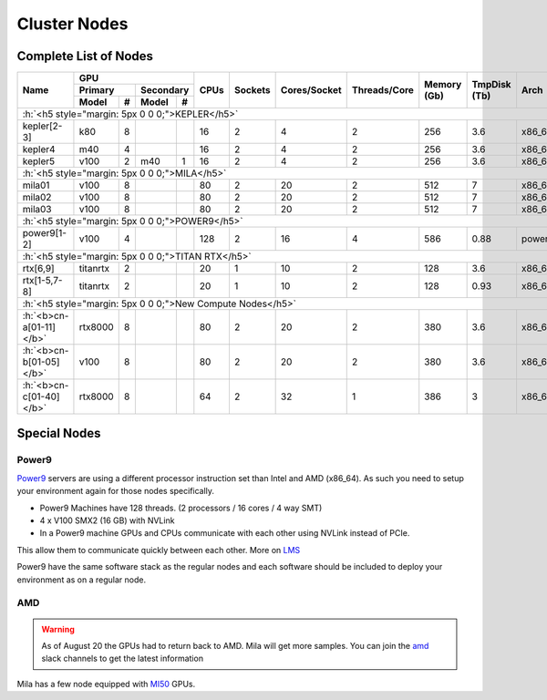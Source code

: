 Cluster Nodes
##############

.. raw:: html

    <iframe src="https://dashboard.server.mila.quebec/d/DuQNAfQZz/homepage?viewPanel=4&orgId=1" height="345px" width="100%"></iframe>

Complete List of Nodes
^^^^^^^^^^^^^^^^^^^^^^

.. _node_list:


.. role:: h(raw)
   :format: html

..
   Je trouve cela un peu futile de maintenir cette documentation à jour manuellement.
   Peut-être pourrions nous créer dans ce dossier des sripts qui pourraient créer une entrée RST et qui pourraient être exécutés sur un noeud au Mila pour les mises à jour.


+---------------------------------------+----------------------------+------+---------+--------------+--------------+-------------+--------------+--------+---------------------+
|                                       |             GPU            |      |         |              |              |             |              |        |                     |
|               Name                    +--------------+-------------+ CPUs | Sockets | Cores/Socket | Threads/Core | Memory (Gb) | TmpDisk (Tb) |  Arch  |       Features      |
|                                       |    Primary   |  Secondary  |      |         |              |              |             |              |        +---------------------+
|                                       +----------+---+---------+---+      |         |              |              |             |              |        | GPU Arch and Memory |
|                                       |   Model  | # |  Model  | # |      |         |              |              |             |              |        |                     |
+=======================================+==========+===+=========+===+======+=========+==============+==============+=============+==============+========+=====================+
| :h:`<h5 style="margin: 5px 0 0 0;">KEPLER</h5>`                                                                                                                               |
+---------------------------------------+----------+---+---------+---+------+---------+--------------+--------------+-------------+--------------+--------+---------------------+
| kepler[2-3]                           |    k80   | 8 |         |   |  16  |    2    |       4      |       2      |     256     |      3.6     | x86_64 |      tesla,12GB     |
+---------------------------------------+----------+---+---------+---+------+---------+--------------+--------------+-------------+--------------+--------+---------------------+
| kepler4                               |    m40   | 4 |         |   |  16  |    2    |       4      |       2      |     256     |      3.6     | x86_64 |     maxwell,24GB    |
+---------------------------------------+----------+---+---------+---+------+---------+--------------+--------------+-------------+--------------+--------+---------------------+
| kepler5                               |   v100   | 2 |   m40   | 1 |  16  |    2    |       4      |       2      |     256     |      3.6     | x86_64 |      volta,12GB     |
+---------------------------------------+----------+---+---------+---+------+---------+--------------+--------------+-------------+--------------+--------+---------------------+
| :h:`<h5 style="margin: 5px 0 0 0;">MILA</h5>`                                                                                                                                 |
+---------------------------------------+----------+---+---------+---+------+---------+--------------+--------------+-------------+--------------+--------+---------------------+
| mila01                                |   v100   | 8 |         |   |  80  |    2    |      20      |       2      |     512     |       7      | x86_64 |      tesla,16GB     |
+---------------------------------------+----------+---+---------+---+------+---------+--------------+--------------+-------------+--------------+--------+---------------------+
| mila02                                |   v100   | 8 |         |   |  80  |    2    |      20      |       2      |     512     |       7      | x86_64 |      tesla,32GB     |
+---------------------------------------+----------+---+---------+---+------+---------+--------------+--------------+-------------+--------------+--------+---------------------+
| mila03                                |   v100   | 8 |         |   |  80  |    2    |      20      |       2      |     512     |       7      | x86_64 |      tesla,32GB     |
+---------------------------------------+----------+---+---------+---+------+---------+--------------+--------------+-------------+--------------+--------+---------------------+
| :h:`<h5 style="margin: 5px 0 0 0;">POWER9</h5>`                                                                                                                               |
+---------------------------------------+----------+---+---------+---+------+---------+--------------+--------------+-------------+--------------+--------+---------------------+
| power9[1-2]                           |   v100   | 4 |         |   |  128 |    2    |      16      |       4      |     586     |     0.88     | power9 |  tesla,nvlink,16gb  |
+---------------------------------------+----------+---+---------+---+------+---------+--------------+--------------+-------------+--------------+--------+---------------------+
| :h:`<h5 style="margin: 5px 0 0 0;">TITAN RTX</h5>`                                                                                                                            |
+---------------------------------------+----------+---+---------+---+------+---------+--------------+--------------+-------------+--------------+--------+---------------------+
| rtx[6,9]                              | titanrtx | 2 |         |   |  20  |    1    |      10      |       2      |     128     |      3.6     | x86_64 |     turing,24gb     |
+---------------------------------------+----------+---+---------+---+------+---------+--------------+--------------+-------------+--------------+--------+---------------------+
| rtx[1-5,7-8]                          | titanrtx | 2 |         |   |  20  |    1    |      10      |       2      |     128     |     0.93     | x86_64 |     turing,24gb     |
+---------------------------------------+----------+---+---------+---+------+---------+--------------+--------------+-------------+--------------+--------+---------------------+
| :h:`<h5 style="margin: 5px 0 0 0;">New Compute Nodes</h5>`                                                                                                                    |
+---------------------------------------+----------+---+---------+---+------+---------+--------------+--------------+-------------+--------------+--------+---------------------+
| :h:`<b>cn-a[01-11]</b>`               |  rtx8000 | 8 |         |   |  80  |    2    |      20      |       2      |     380     |      3.6     | x86_64 |      turing,48g     |
+---------------------------------------+----------+---+---------+---+------+---------+--------------+--------------+-------------+--------------+--------+---------------------+
| :h:`<b>cn-b[01-05]</b>`               |   v100   | 8 |         |   |  80  |    2    |      20      |       2      |     380     |      3.6     | x86_64 |  tesla,nvlink,32gb  |
+---------------------------------------+----------+---+---------+---+------+---------+--------------+--------------+-------------+--------------+--------+---------------------+
| :h:`<b>cn-c[01-40]</b>`               |  rtx8000 | 8 |         |   |  64  |    2    |      32      |       1      |     386     |      3       | x86_64 |     turing,48g      |
+---------------------------------------+----------+---+---------+---+------+---------+--------------+--------------+-------------+--------------+--------+---------------------+



Special Nodes
^^^^^^^^^^^^^^^

Power9
"""""""

.. _power9_nodes:

Power9_ servers are using a different processor instruction set than Intel and AMD (x86_64).
As such you need to setup your environment again for those nodes specifically.

* Power9 Machines have 128 threads. (2 processors / 16 cores / 4 way SMT)
* 4 x V100 SMX2 (16 GB) with NVLink
* In a Power9 machine GPUs and CPUs communicate with each other using NVLink instead of PCIe.

This allow them to communicate quickly between each other. More on LMS_

Power9 have the same software stack as the regular nodes and each software should be included to deploy your environment
as on a regular node.


.. _LMS: https://developer.ibm.com/linuxonpower/2019/05/17/performance-results-with-tensorflow-large-model-support-v2/
.. _Power9: https://en.wikipedia.org/wiki/POWER9

.. .. prompt:: bash $, auto
..
..     # on mila cluster's login node
..     $ srun -c 1 --reservation=power9 --pty bash
..
..     # setup anaconda
..     $ wget https://repo.anaconda.com/archive/Anaconda3-2019.07-Linux-ppc64le.sh
..     $ chmod +x Anaconda3-2019.07-Linux-ppc64le.sh
..     $ module load anaconda/3
..
..     $ conda config --add channels https://public.dhe.ibm.com/ibmdl/export/pub/software/server/ibm-ai/conda/
..     $ conda create -n p9 python=3.6
..     $ conda activate p9
..     $ conda install powerai=1.6.0
..
..     # setup is done!


AMD
""""

.. warning::

    As of August 20 the GPUs had to return back to AMD.
    Mila will get more samples. You can join the amd_ slack channels to get the latest information

.. _amd: https://mila-umontreal.slack.com/archives/CKV5YKEP6/p1561471261000500

Mila has a few node equipped with MI50_ GPUs.

.. _MI50: https://www.amd.com/en/products/professional-graphics/instinct-mi50

.. prompt:: bash $, auto

    $ srun --gres=gpu -c 8 --reservation=AMD --pty bash

    # first time setup of AMD stack
    $ conda create -n rocm python=3.6
    $ conda activate rocm

    $ pip install tensorflow-rocm
    $ pip install /wheels/pytorch/torch-1.1.0a0+d8b9d32-cp36-cp36m-linux_x86_64.whl
